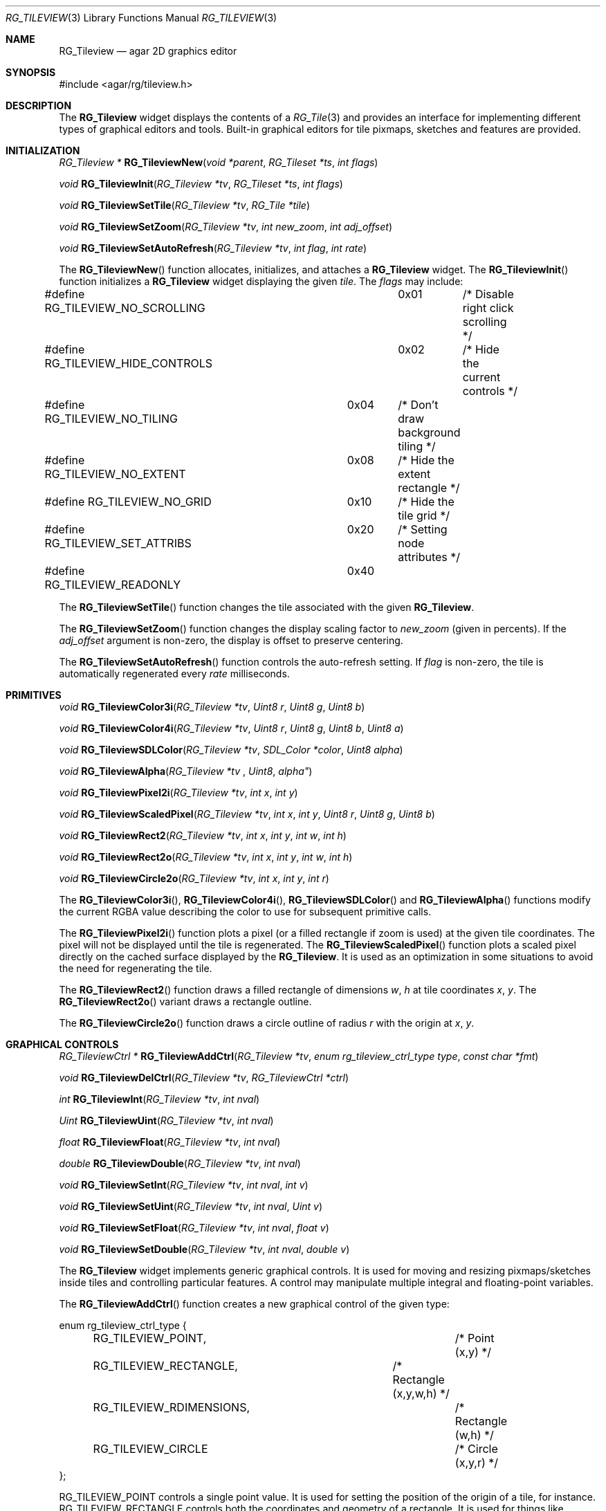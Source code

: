.\"	$Csoft: tileview.3,v 1.2 2005/09/15 17:21:25 vedge Exp $
.\"
.\" Copyright (c) 2005 CubeSoft Communications, Inc.
.\" <http://www.csoft.org>
.\" All rights reserved.
.\"
.\" Redistribution and use in source and binary forms, with or without
.\" modification, are permitted provided that the following conditions
.\" are met:
.\" 1. Redistributions of source code must retain the above copyright
.\"    notice, this list of conditions and the following disclaimer.
.\" 2. Redistributions in binary form must reproduce the above copyright
.\"    notice, this list of conditions and the following disclaimer in the
.\"    documentation and/or other materials provided with the distribution.
.\" 
.\" THIS SOFTWARE IS PROVIDED BY THE AUTHOR ``AS IS'' AND ANY EXPRESS OR
.\" IMPLIED WARRANTIES, INCLUDING, BUT NOT LIMITED TO, THE IMPLIED
.\" WARRANTIES OF MERCHANTABILITY AND FITNESS FOR A PARTICULAR PURPOSE
.\" ARE DISCLAIMED. IN NO EVENT SHALL THE AUTHOR BE LIABLE FOR ANY DIRECT,
.\" INDIRECT, INCIDENTAL, SPECIAL, EXEMPLARY, OR CONSEQUENTIAL DAMAGES
.\" (INCLUDING BUT NOT LIMITED TO, PROCUREMENT OF SUBSTITUTE GOODS OR
.\" SERVICES; LOSS OF USE, DATA, OR PROFITS; OR BUSINESS INTERRUPTION)
.\" HOWEVER CAUSED AND ON ANY THEORY OF LIABILITY, WHETHER IN CONTRACT,
.\" STRICT LIABILITY, OR TORT (INCLUDING NEGLIGENCE OR OTHERWISE) ARISING
.\" IN ANY WAY OUT OF THE USE OF THIS SOFTWARE EVEN IF ADVISED OF THE
.\" POSSIBILITY OF SUCH DAMAGE.
.\"
.Dd May 16, 2005
.Dt RG_TILEVIEW 3
.Os
.ds vT Agar API Reference
.ds oS Agar 1.0
.Sh NAME
.Nm RG_Tileview
.Nd agar 2D graphics editor
.Sh SYNOPSIS
.Bd -literal
#include <agar/rg/tileview.h>
.Ed
.Sh DESCRIPTION
The
.Nm
widget displays the contents of a
.Xr RG_Tile 3
and provides an interface for implementing different types of graphical editors
and tools.
Built-in graphical editors for tile pixmaps, sketches and features are provided.
.Sh INITIALIZATION
.nr nS 1
.Ft "RG_Tileview *"
.Fn RG_TileviewNew "void *parent" "RG_Tileset *ts" "int flags"
.Pp
.Ft "void"
.Fn RG_TileviewInit "RG_Tileview *tv" "RG_Tileset *ts" "int flags"
.Pp
.Ft "void"
.Fn RG_TileviewSetTile "RG_Tileview *tv" "RG_Tile *tile"
.Pp
.Ft "void"
.Fn RG_TileviewSetZoom "RG_Tileview *tv" "int new_zoom" "int adj_offset"
.Pp
.Ft "void"
.Fn RG_TileviewSetAutoRefresh "RG_Tileview *tv" "int flag" "int rate"
.Pp
.nr nS 0
The
.Fn RG_TileviewNew
function allocates, initializes, and attaches a
.Nm
widget.
The
.Fn RG_TileviewInit
function initializes a
.Nm
widget displaying the given
.Fa tile .
The
.Fa flags
may include:
.Bd -literal
#define RG_TILEVIEW_NO_SCROLLING	0x01	/* Disable right click scrolling */
#define RG_TILEVIEW_HIDE_CONTROLS	0x02	/* Hide the current controls */
#define RG_TILEVIEW_NO_TILING	0x04	/* Don't draw background tiling */
#define RG_TILEVIEW_NO_EXTENT	0x08	/* Hide the extent rectangle */
#define RG_TILEVIEW_NO_GRID	0x10	/* Hide the tile grid */
#define RG_TILEVIEW_SET_ATTRIBS	0x20	/* Setting node attributes */
#define RG_TILEVIEW_READONLY	0x40
.Ed
.Pp
The
.Fn RG_TileviewSetTile
function changes the tile associated with the given
.Nm .
.Pp
The
.Fn RG_TileviewSetZoom
function changes the display scaling factor to
.Fa new_zoom
(given in percents).
If the
.Fa adj_offset
argument is non-zero, the display is offset to preserve centering.
.Pp
The
.Fn RG_TileviewSetAutoRefresh
function controls the auto-refresh setting.
If
.Fa flag
is non-zero, the tile is automatically regenerated every
.Fa rate
milliseconds.
.Sh PRIMITIVES
.nr nS 1
.Ft "void"
.Fn RG_TileviewColor3i "RG_Tileview *tv" "Uint8 r" "Uint8 g" "Uint8 b"
.Pp
.Ft "void"
.Fn RG_TileviewColor4i "RG_Tileview *tv" "Uint8 r" "Uint8 g" "Uint8 b" "Uint8 a"
.Pp
.Ft "void"
.Fn RG_TileviewSDLColor "RG_Tileview *tv" "SDL_Color *color" "Uint8 alpha"
.Pp
.Ft "void"
.Fn RG_TileviewAlpha "RG_Tileview *tv "Uint8 alpha"
.Pp
.Ft "void"
.Fn RG_TileviewPixel2i "RG_Tileview *tv" "int x" "int y"
.Pp
.Ft "void"
.Fn RG_TileviewScaledPixel "RG_Tileview *tv" "int x" "int y" "Uint8 r" "Uint8 g" "Uint8 b"
.Pp
.Ft "void"
.Fn RG_TileviewRect2 "RG_Tileview *tv" "int x" "int y" "int w" "int h"
.Pp
.Ft "void"
.Fn RG_TileviewRect2o "RG_Tileview *tv" "int x" "int y" "int w" "int h"
.Pp
.Ft "void"
.Fn RG_TileviewCircle2o "RG_Tileview *tv" "int x" "int y" "int r"
.Pp
.nr nS 0
The
.Fn RG_TileviewColor3i ,
.Fn RG_TileviewColor4i ,
.Fn RG_TileviewSDLColor
and
.Fn RG_TileviewAlpha
functions modify the current RGBA value describing the color to use for
subsequent primitive calls.
.Pp
The
.Fn RG_TileviewPixel2i
function plots a pixel (or a filled rectangle if zoom is used) at the given
tile coordinates.
The pixel will not be displayed until the tile is regenerated.
The
.Fn RG_TileviewScaledPixel
function plots a scaled pixel directly on the cached surface displayed by the
.Nm .
It is used as an optimization in some situations to avoid the need for
regenerating the tile.
.Pp
The
.Fn RG_TileviewRect2
function draws a filled rectangle of dimensions
.Fa w ,
.Fa h
at tile coordinates
.Fa x ,
.Fa y .
The
.Fn RG_TileviewRect2o
variant draws a rectangle outline.
.Pp
The
.Fn RG_TileviewCircle2o
function draws a circle outline of radius
.Fa r
with the origin at
.Fa x ,
.Fa y .
.Sh GRAPHICAL CONTROLS
.nr nS 1
.Ft "RG_TileviewCtrl *"
.Fn RG_TileviewAddCtrl "RG_Tileview *tv" "enum rg_tileview_ctrl_type type" "const char *fmt"
.Pp
.Ft "void"
.Fn RG_TileviewDelCtrl "RG_Tileview *tv" "RG_TileviewCtrl *ctrl"
.Pp
.Ft "int"
.Fn RG_TileviewInt "RG_Tileview *tv" "int nval"
.Pp
.Ft "Uint"
.Fn RG_TileviewUint "RG_Tileview *tv" "int nval"
.Pp
.Ft "float"
.Fn RG_TileviewFloat "RG_Tileview *tv" "int nval"
.Pp
.Ft "double"
.Fn RG_TileviewDouble "RG_Tileview *tv" "int nval"
.Pp
.Ft "void"
.Fn RG_TileviewSetInt "RG_Tileview *tv" "int nval" "int v"
.Pp
.Ft "void"
.Fn RG_TileviewSetUint "RG_Tileview *tv" "int nval" "Uint v"
.Pp
.Ft "void"
.Fn RG_TileviewSetFloat "RG_Tileview *tv" "int nval" "float v"
.Pp
.Ft "void"
.Fn RG_TileviewSetDouble "RG_Tileview *tv" "int nval" "double v"
.Pp
.nr nS 0
The
.Nm
widget implements generic graphical controls.
It is used for moving and resizing pixmaps/sketches inside tiles and
controlling particular features.
A control may manipulate multiple integral and floating-point variables.
.Pp
The
.Fn RG_TileviewAddCtrl
function creates a new graphical control of the given type:
.Bd -literal
enum rg_tileview_ctrl_type {
	RG_TILEVIEW_POINT,			/* Point (x,y) */
	RG_TILEVIEW_RECTANGLE,		/* Rectangle (x,y,w,h) */
	RG_TILEVIEW_RDIMENSIONS,		/* Rectangle (w,h) */
	RG_TILEVIEW_CIRCLE			/* Circle (x,y,r) */
};
.Ed
.Pp
.Dv RG_TILEVIEW_POINT
controls a single point value.
It is used for setting the position of the origin of a tile, for instance.
.Dv RG_TILEVIEW_RECTANGLE
controls both the coordinates and geometry of a rectangle.
It is used for things like pixmaps and sketches.
.Dv RG_TILEVIEW_RDIMENSIONS
controls the dimensions of a non-movable rectangle.
It is used for changing the geometry of the tile itself when no sketches,
pixmaps or features are selected.
.Dv RG_TILEVIEW_CIRCLE
controls the position and radius of a circle.
.Pp
The special format string
.Fa fmt
and subsequent arguments specify the variables to edit.
Acceptable sequences include %i (int), %u (Uint), %f (float) and %d (double).
Sequences such as %*i specify that the argument is a pointer to the given type.
.Pp
The
.Fn RG_TileviewDelCtrl
function destroys the given control.
.Pp
The remaining
.Fn tileview_*
and
.Fn tileview_set_*
functions respectively retrieve and modify the given value associated with the
given control.
.Sh TOOLS
.nr nS 1
.Ft "void"
.Fn RG_TileviewSelectTool "RG_Tileview *tv" "RG_TileviewTool *tool"
.Pp
.Ft "void"
.Fn RG_TileviewUnselectTool "RG_Tileview *tv"
.Pp
.nr nS 0
The
.Fn RG_TileviewSelectTool
and
.Fn RG_TileviewUnselectTool
functions select or deselect the current edition tool.
.Pp
The generic features of all edition tools are defined by the structure:
.Bd -literal
RG_TileviewToolOps {
	const char *name;		/* Name of tool */
	const char *desc;		/* Description */
	size_t len;			/* Length of structure */
	int flags;				
#define TILEVIEW_TILE_TOOL	0x01	/* Call in default edition mode */
#define TILEVIEW_FEATURE_TOOL	0x02	/* Call in feature edition mode */
#define TILEVIEW_SKETCH_TOOL	0x04	/* Call in vector edition mode */
#define TILEVIEW_PIXMAP_TOOL	0x08	/* Call in pixmap edition mode */

	int icon;			/* Index into icons[] array */
	int cursor;			/* Index into agCursors[] array */

	void		(*init)(void *);
	void		(*destroy)(void *);
	AG_Window  *(*edit)(void *);
	void		(*selected)(void *);
	void		(*unselected)(void *);
};
.Ed
.Pp
Two specialized derivates are available, one for bitmap-specific tools and
another for vector-specific tools:
.Bd -literal
RG_TileviewBitmapToolOps {
	RG_TileviewToolOps ops;
	void (*mousebuttondown)(void *, int, int, int);
	void (*mousebuttonup)(void *, int, int, int);
	void (*mousemotion)(void *, int, int, int, int);
};

RG_TileviewSketchToolOps {
	RG_TileviewToolOps ops;
	void (*mousebuttondown)(void *, RG_Sketch *, double, double,
	                        int);
	void (*mousebuttonup)(void *, RG_Sketch *, double, double,
	                      int);
	void (*mousemotion)(void *, RG_Sketch *, double, double,
	                    double, double);
	int (*mousewheel)(void *, RG_Sketch *, int);
	void (*keydown)(void *, RG_Sketch *, int, int);
	void (*keyup)(void *, RG_Sketch *, int, int);
};
.Ed
.Sh EVENTS
The
.Nm
widget reacts to the following events:
.Pp
.Bl -tag -width 25n
.It window-keydown
Forward to the active tool, or builtin function such as [ctrl-z] (undo),
[ctrl-r] (redo), [=] (zoom 1:1), [-] (zoom out) and [+] (zoom in).
.It window-keyup
Forward to the active tool or stop zooming.
.It window-mousebuttondown
Forward to the active tool or enable a graphical control.
.It window-mousebuttonup
Forward to the active tool or disable a graphical control.
.It window-mousemotion
Forward to the active tool or displace a graphical control.
.El
.Pp
The
.Nm
widget does not generate any event.
.Sh SEE ALSO
.Xr RG_Tileset 3 ,
.Xr RG_Tile 3 ,
.Xr AG_Intro 3 ,
.Xr AG_Widget 3 ,
.Xr AG_Window 3
.Sh HISTORY
The
.Nm
widget first appeared in Agar 1.0.
